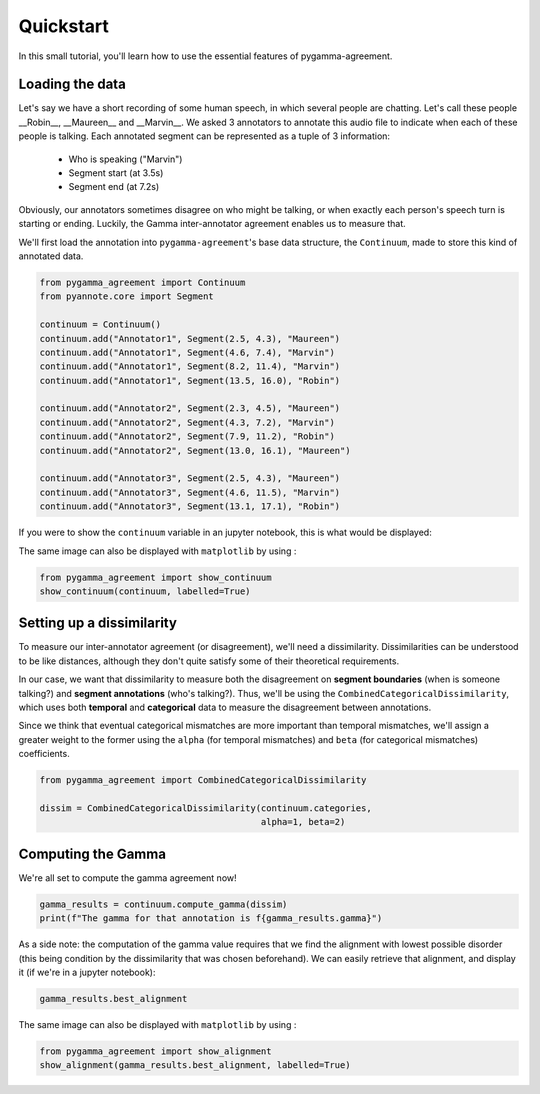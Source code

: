 .. _quickstart:

==========
Quickstart
==========


In this small tutorial, you'll learn how to use the essential features
of pygamma-agreement.

Loading the data
~~~~~~~~~~~~~~~~

Let's say we have a short recording of some human speech, in which several
people are chatting. Let's call these people __Robin__, __Maureen__ and __Marvin__.
We asked 3 annotators to annotate this audio file to indicate when each of
these people is talking. Each annotated segment can be represented as a
tuple of 3 information:

    * Who is speaking ("Marvin")
    * Segment start (at 3.5s)
    * Segment end (at 7.2s)

Obviously, our annotators sometimes disagree on who might be talking,
or when exactly each person's speech turn is starting or ending. Luckily, the Gamma
inter-annotator agreement enables us to measure that.

We'll first load the annotation into ``pygamma-agreement``'s base data structure,
the ``Continuum``, made to store this kind of annotated data.

.. code-block:: python

    from pygamma_agreement import Continuum
    from pyannote.core import Segment

    continuum = Continuum()
    continuum.add("Annotator1", Segment(2.5, 4.3), "Maureen")
    continuum.add("Annotator1", Segment(4.6, 7.4), "Marvin")
    continuum.add("Annotator1", Segment(8.2, 11.4), "Marvin")
    continuum.add("Annotator1", Segment(13.5, 16.0), "Robin")

    continuum.add("Annotator2", Segment(2.3, 4.5), "Maureen")
    continuum.add("Annotator2", Segment(4.3, 7.2), "Marvin")
    continuum.add("Annotator2", Segment(7.9, 11.2), "Robin")
    continuum.add("Annotator2", Segment(13.0, 16.1), "Maureen")

    continuum.add("Annotator3", Segment(2.5, 4.3), "Maureen")
    continuum.add("Annotator3", Segment(4.6, 11.5), "Marvin")
    continuum.add("Annotator3", Segment(13.1, 17.1), "Robin")


If you were to show the ``continuum`` variable in an jupyter notebook, this is
what would be displayed:

.. image:: images/continuum.png
   :alt: showing a continuum in a jupyter notebook
   :align: center

The same image can also be displayed with ``matplotlib`` by using :

.. code-block:: python

    from pygamma_agreement import show_continuum
    show_continuum(continuum, labelled=True)


Setting up a dissimilarity
~~~~~~~~~~~~~~~~~~~~~~~~~~

To measure our inter-annotator agreement (or disagreement), we'll need
a dissimilarity. Dissimilarities can be understood to be like distances,
although they don't quite satisfy some of their theoretical requirements.

In our case, we want that dissimilarity to measure both the disagreement on
**segment boundaries** (when is someone talking?) and **segment annotations** (who's talking?).
Thus, we'll be using the ``CombinedCategoricalDissimilarity``, which uses both
**temporal** and **categorical** data to measure the disagreement between annotations.

Since we think that eventual categorical mismatches are more important
than temporal mismatches, we'll assign a greater weight to the former
using the ``alpha`` (for temporal mismatches) and ``beta`` (for categorical mismatches)
coefficients.

.. code-block:: python

    from pygamma_agreement import CombinedCategoricalDissimilarity

    dissim = CombinedCategoricalDissimilarity(continuum.categories,
                                              alpha=1, beta=2)


Computing the Gamma
~~~~~~~~~~~~~~~~~~~

We're all set to compute the gamma agreement now!

.. code-block:: python

    gamma_results = continuum.compute_gamma(dissim)
    print(f"The gamma for that annotation is f{gamma_results.gamma}")


As a side note: the computation of the gamma value requires that we find the
alignment with lowest possible disorder (this being condition by the dissimilarity
that was chosen beforehand). We can easily retrieve that alignment, and display
it (if we're in a jupyter notebook):

.. code-block:: python

    gamma_results.best_alignment

.. image:: images/best_alignment.png
   :alt: showing a continuum in a jupyter notebook
   :align: center

The same image can also be displayed with ``matplotlib`` by using :

.. code-block:: python

    from pygamma_agreement import show_alignment
    show_alignment(gamma_results.best_alignment, labelled=True)





